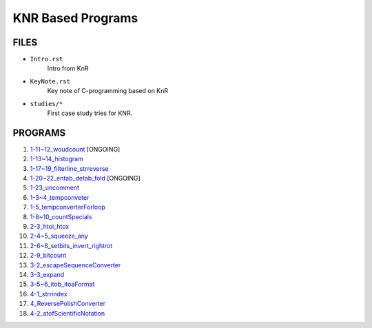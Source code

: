 KNR Based Programs
==================

FILES
-----

- ``Intro.rst``
   Intro from KnR
- ``KeyNote.rst``
   Key note of C-programming based on KnR
- ``studies/*``
   First case study tries for KNR.

PROGRAMS
--------

1. `1-11~12_woudcount`_ [ONGOING]
#. `1-13~14_histogram`_
#. `1-17~19_filterline_strreverse`_
#. `1-20~22_entab_detab_fold`_ [ONGOING]
#. `1-23_uncomment`_
#. `1-3~4_tempconveter`_
#. `1-5_tempconverterForloop`_
#. `1-8~10_countSpecials`_
#. `2-3_htoi_htox`_
#. `2-4~5_squeeze_any`_
#. `2-6~8_setbits_invert_rightrot`_
#. `2-9_bitcount`_
#. `3-2_escapeSequenceConverter`_
#. `3-3_expand`_
#. `3-5~6_itob_itoaFormat`_
#. `4-1_strrindex`_
#. `4_ReversePolishConverter`_
#. `4-2_atofScientificNotation`_

.. _1-11~12_woudcount: ./1-11~12_woudcount
.. _1-13~14_histogram: ./1-13~14_histogram
.. _1-17~19_filterline_strreverse: ./1-17~19_filterline_strreverse
.. _1-20~22_entab_detab_fold: ./1-20~22_entab_detab_fold
.. _1-23_uncomment: ./1-23_uncomment
.. _1-3~4_tempconveter: ./1-3~4_tempconveter
.. _1-5_tempconverterForloop: ./1-5_tempconverterForloop
.. _1-8~10_countSpecials: ./1-8~10_countSpecials
.. _2-3_htoi_htox: ./2-3_htoi_htox
.. _2-4~5_squeeze_any: ./2-4~5_squeeze_any
.. _2-6~8_setbits_invert_rightrot: ./2-6~8_setbits_invert_rightrot
.. _2-9_bitcount: ./2-9_bitcount
.. _3-2_escapeSequenceConverter: ./3-2_escapeSequenceConverter
.. _3-3_expand: ./3-3_expand
.. _3-5~6_itob_itoaFormat: ./3-5~6_itob_itoaFormat
.. _4-1_strrindex: ./4-1_strrindex
.. _4_ReversePolishConverter: ./4_ReversePolishConverter
.. _4-2_atofScientificNotation: ./4-2_atofScientificNotation

